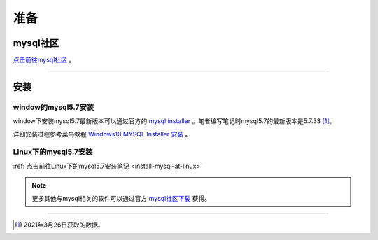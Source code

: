 =====================
准备
=====================


mysql社区
------------

`点击前往mysql社区 <https://dev.mysql.com/>`_ 。

----


安装
----------

---------------------
window的mysql5.7安装
---------------------

window下安装mysql5.7最新版本可以通过官方的 `mysql installer <https://dev.mysql.com/downloads/mysql/5.7.html>`_  。笔者编写笔记时mysql5.7的最新版本是5.7.33 [1]_。

详细安装过程参考菜鸟教程 `Windows10 MYSQL Installer 安装 <https://www.runoob.com/w3cnote/windows10-mysql-installer.html>`_  。


----------------------
Linux下的mysql5.7安装
----------------------

:ref:`点击前往Linux下的mysql5.7安装笔记 <install-mysql-at-linux>` 


.. note:: 
   更多其他与mysql相关的软件可以通过官方 `mysql社区下载 <https://dev.mysql.com/downloads/>`_  获得。



----

.. [1] 2021年3月26日获取的数据。
